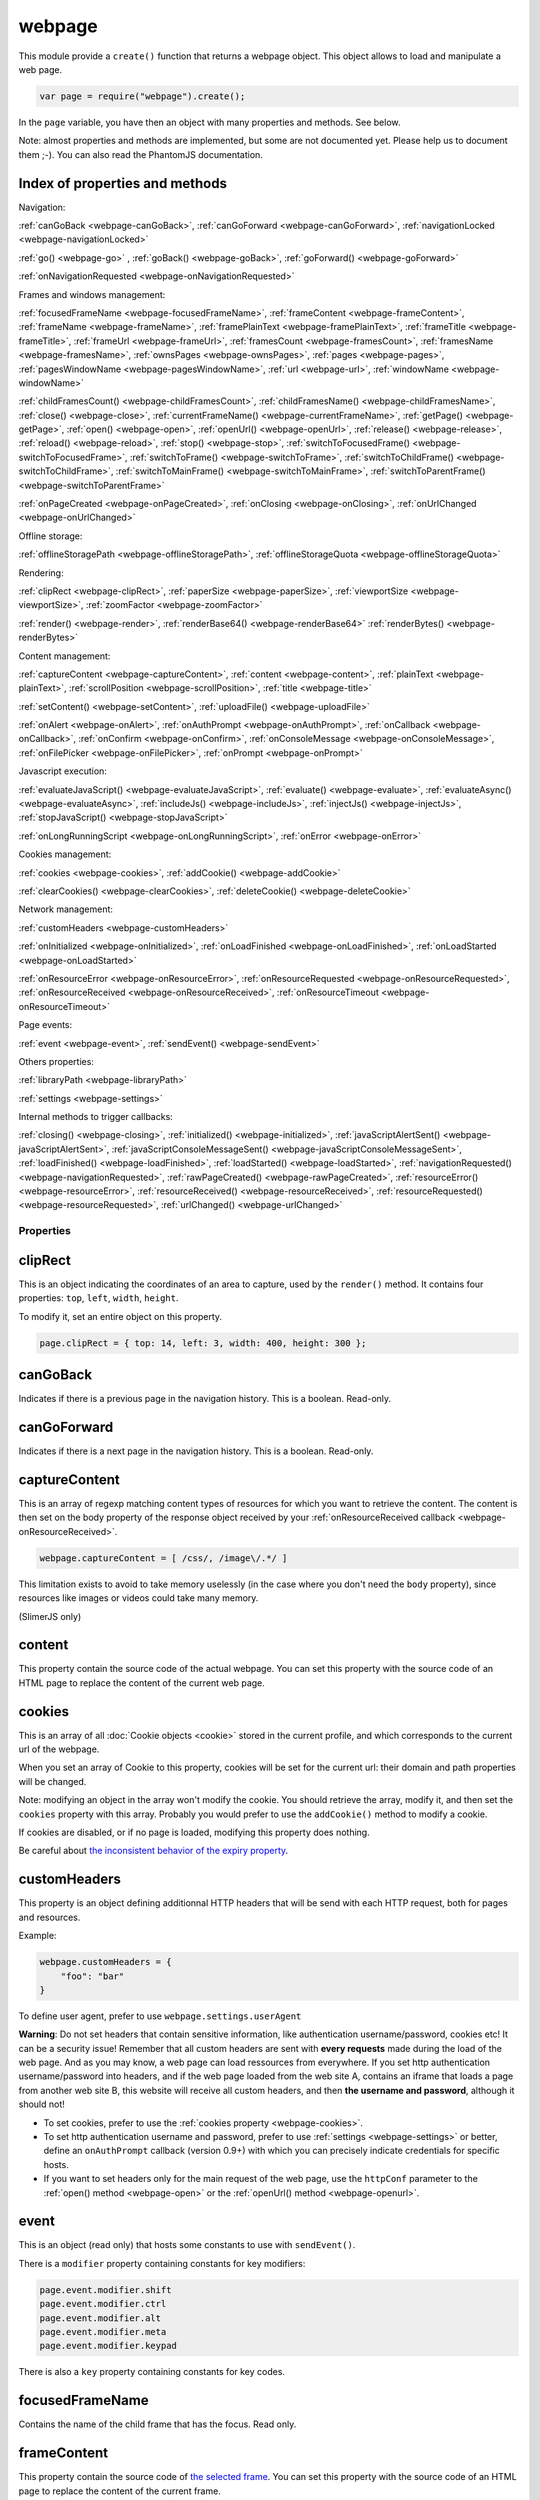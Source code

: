 .. index:: webpage

=======
webpage
=======

This module provide a ``create()`` function that returns a webpage object. This
object allows to load and manipulate a web page.


.. code-block:: javascript

   var page = require("webpage").create();

In the ``page`` variable, you have then an object with many properties and
methods. See below.

Note: almost properties and methods are implemented, but some are not documented yet.
Please help us to document them ;-). You can also read the PhantomJS documentation.

Index of properties and methods
--------------------------------

Navigation:

:ref:`canGoBack <webpage-canGoBack>`,
:ref:`canGoForward <webpage-canGoForward>`,
:ref:`navigationLocked <webpage-navigationLocked>`

:ref:`go() <webpage-go>` ,
:ref:`goBack() <webpage-goBack>`,
:ref:`goForward() <webpage-goForward>`

:ref:`onNavigationRequested <webpage-onNavigationRequested>`

Frames and windows management:

:ref:`focusedFrameName <webpage-focusedFrameName>`,
:ref:`frameContent <webpage-frameContent>`,
:ref:`frameName <webpage-frameName>`,
:ref:`framePlainText <webpage-framePlainText>`,
:ref:`frameTitle <webpage-frameTitle>`,
:ref:`frameUrl <webpage-frameUrl>`,
:ref:`framesCount <webpage-framesCount>`,
:ref:`framesName <webpage-framesName>`,
:ref:`ownsPages <webpage-ownsPages>`,
:ref:`pages <webpage-pages>`,
:ref:`pagesWindowName <webpage-pagesWindowName>`,
:ref:`url <webpage-url>`,
:ref:`windowName <webpage-windowName>`

:ref:`childFramesCount() <webpage-childFramesCount>`,
:ref:`childFramesName() <webpage-childFramesName>`,
:ref:`close() <webpage-close>`,
:ref:`currentFrameName() <webpage-currentFrameName>`,
:ref:`getPage() <webpage-getPage>`,
:ref:`open() <webpage-open>`,
:ref:`openUrl() <webpage-openUrl>`,
:ref:`release() <webpage-release>`,
:ref:`reload() <webpage-reload>`,
:ref:`stop() <webpage-stop>`,
:ref:`switchToFocusedFrame() <webpage-switchToFocusedFrame>`,
:ref:`switchToFrame() <webpage-switchToFrame>`,
:ref:`switchToChildFrame() <webpage-switchToChildFrame>`,
:ref:`switchToMainFrame() <webpage-switchToMainFrame>`,
:ref:`switchToParentFrame() <webpage-switchToParentFrame>`

:ref:`onPageCreated <webpage-onPageCreated>`,
:ref:`onClosing <webpage-onClosing>`,
:ref:`onUrlChanged <webpage-onUrlChanged>`

Offline storage:

:ref:`offlineStoragePath <webpage-offlineStoragePath>`,
:ref:`offlineStorageQuota <webpage-offlineStorageQuota>`

Rendering:

:ref:`clipRect <webpage-clipRect>`,
:ref:`paperSize <webpage-paperSize>`,
:ref:`viewportSize <webpage-viewportSize>`,
:ref:`zoomFactor <webpage-zoomFactor>`

:ref:`render() <webpage-render>`,
:ref:`renderBase64() <webpage-renderBase64>`
:ref:`renderBytes() <webpage-renderBytes>`


Content management:

:ref:`captureContent <webpage-captureContent>`,
:ref:`content <webpage-content>`,
:ref:`plainText <webpage-plainText>`,
:ref:`scrollPosition <webpage-scrollPosition>`,
:ref:`title <webpage-title>`


:ref:`setContent() <webpage-setContent>`,
:ref:`uploadFile() <webpage-uploadFile>`

:ref:`onAlert <webpage-onAlert>`,
:ref:`onAuthPrompt <webpage-onAuthPrompt>`,
:ref:`onCallback <webpage-onCallback>`,
:ref:`onConfirm <webpage-onConfirm>`,
:ref:`onConsoleMessage <webpage-onConsoleMessage>`,
:ref:`onFilePicker <webpage-onFilePicker>`,
:ref:`onPrompt <webpage-onPrompt>`

Javascript execution:

:ref:`evaluateJavaScript() <webpage-evaluateJavaScript>`,
:ref:`evaluate() <webpage-evaluate>`,
:ref:`evaluateAsync() <webpage-evaluateAsync>`,
:ref:`includeJs() <webpage-includeJs>`,
:ref:`injectJs() <webpage-injectJs>`,
:ref:`stopJavaScript() <webpage-stopJavaScript>`

:ref:`onLongRunningScript <webpage-onLongRunningScript>`,
:ref:`onError <webpage-onError>` 




Cookies management:

:ref:`cookies <webpage-cookies>`,
:ref:`addCookie() <webpage-addCookie>`

:ref:`clearCookies() <webpage-clearCookies>`,
:ref:`deleteCookie() <webpage-deleteCookie>`

Network management:

:ref:`customHeaders <webpage-customHeaders>`

:ref:`onInitialized <webpage-onInitialized>`,
:ref:`onLoadFinished <webpage-onLoadFinished>`,
:ref:`onLoadStarted <webpage-onLoadStarted>`

:ref:`onResourceError <webpage-onResourceError>`,
:ref:`onResourceRequested <webpage-onResourceRequested>`,
:ref:`onResourceReceived <webpage-onResourceReceived>`,
:ref:`onResourceTimeout <webpage-onResourceTimeout>`

Page events:

:ref:`event <webpage-event>`,
:ref:`sendEvent() <webpage-sendEvent>`

Others properties:

:ref:`libraryPath <webpage-libraryPath>`

:ref:`settings <webpage-settings>`

Internal methods to trigger callbacks:

:ref:`closing() <webpage-closing>`,
:ref:`initialized() <webpage-initialized>`,
:ref:`javaScriptAlertSent() <webpage-javaScriptAlertSent>`,
:ref:`javaScriptConsoleMessageSent() <webpage-javaScriptConsoleMessageSent>`,
:ref:`loadFinished() <webpage-loadFinished>`,
:ref:`loadStarted() <webpage-loadStarted>`,
:ref:`navigationRequested() <webpage-navigationRequested>`,
:ref:`rawPageCreated() <webpage-rawPageCreated>`,
:ref:`resourceError() <webpage-resourceError>`,
:ref:`resourceReceived() <webpage-resourceReceived>`,
:ref:`resourceRequested() <webpage-resourceRequested>`,
:ref:`urlChanged() <webpage-urlChanged>`


Properties
===========

.. _webpage-clipRect:

clipRect
-----------------------------------------

This is an object indicating the coordinates of an area to capture, used
by the ``render()`` method. It contains four properties: ``top``, ``left``, ``width``, ``height``.

To modify it, set an entire object on this property.

.. code-block:: javascript

    page.clipRect = { top: 14, left: 3, width: 400, height: 300 };

.. _webpage-canGoBack:

canGoBack
-----------------------------------------

Indicates if there is a previous page in the navigation history. This is a boolean.
Read-only.

.. _webpage-canGoForward:

canGoForward
-----------------------------------------

Indicates if there is a next page in the navigation history. This is a boolean.
Read-only.

.. _webpage-captureContent:

captureContent
-----------------------------------------

This is an array of regexp matching content types of resources for which you want to
retrieve the content. The content is then set on the body property of the response
object received by your :ref:`onResourceReceived callback <webpage-onResourceReceived>`.

.. code-block:: javascript

    webpage.captureContent = [ /css/, /image\/.*/ ]

This limitation exists to avoid to take memory uselessly (in the case where you don't need
the ``body`` property), since resources like images or videos could take many memory.

(SlimerJS only)

.. _webpage-content:

content
-----------------------------------------

This property contain the source code of the actual webpage.
You can set this property with the source code of an HTML page
to replace the content of the current web page.

.. _webpage-cookies:

cookies
-----------------------------------------


This is an array of all :doc:`Cookie objects <cookie>` stored in the current
profile, and which corresponds to the current url of the webpage.

When you set an array of Cookie to this property, cookies will be set
for the current url: their domain and path properties will be changed.

Note: modifying an object in the array won't modify the cookie. You should
retrieve the array, modify it, and then set the ``cookies`` property with this array.
Probably you would prefer to use the ``addCookie()`` method to modify a cookie.

If cookies are disabled, or if no page is loaded, modifying this property does nothing.

Be careful about `the inconsistent behavior of the expiry property <cookies.html#expires>`_.

.. _webpage-customHeaders:

customHeaders
-----------------------------------------

.. index:: customHeaders

This property is an object defining additionnal HTTP headers that will be send
with each HTTP request, both for pages and resources.

Example:

.. code-block:: javascript

    webpage.customHeaders = {
        "foo": "bar"
    }


To define user agent, prefer to use ``webpage.settings.userAgent``

.. container:: warning

   **Warning**: Do not set headers that contain sensitive information, like authentication
   username/password, cookies etc! It can be a security issue!
   Remember that all custom headers are sent with **every requests** made during
   the load of the web page.
   And as you may know, a web page can load ressources from everywhere. If you set
   http authentication username/password into headers, and if the web page loaded
   from the web site A, contains an iframe that loads a page from another web site B,
   this website will receive all custom headers, and then **the username and password**,
   although it should not!

- To set cookies, prefer to use the :ref:`cookies property <webpage-cookies>`.
- To set http authentication username and password, prefer to use :ref:`settings <webpage-settings>`
  or better, define an ``onAuthPrompt`` callback (version 0.9+) with which you can precisely indicate
  credentials for specific hosts.
- If you want to set headers only for the main request of the web page, use the ``httpConf``
  parameter to the :ref:`open() method <webpage-open>` or the :ref:`openUrl() method <webpage-openurl>`.


.. _webpage-event:

event
-----------------------------------------

This is an object (read only) that hosts some constants
to use with ``sendEvent()``.

There is a ``modifier`` property containing constants
for key modifiers:

.. code-block:: javascript

    page.event.modifier.shift
    page.event.modifier.ctrl
    page.event.modifier.alt
    page.event.modifier.meta
    page.event.modifier.keypad

There is also a ``key`` property containing constants
for key codes.


.. _webpage-focusedFrameName:

focusedFrameName
-----------------------------------------

Contains the name of the child frame that has the focus. Read only.

.. _webpage-frameContent:

frameContent
-----------------------------------------

This property contain the source code of `the selected frame <../manual/frames-manipulation.html>`_.
You can set this property with the source code of an HTML page
to replace the content of the current frame.


.. _webpage-frameName:

frameName
-----------------------------------------

Contains the name of `the selected frame <../manual/frames-manipulation.html>`_.

Read only.

.. _webpage-framePlainText:

framePlainText
-----------------------------------------

Contains the text version of the content of `the selected frame <../manual/frames-manipulation.html>`_.

Read only.


.. _webpage-frameTitle:

frameTitle
-----------------------------------------

Contains the title of `the selected frame <../manual/frames-manipulation.html>`_.

Read only.



.. _webpage-frameUrl:

frameUrl
-----------------------------------------


Contains the URL of `the selected frame <../manual/frames-manipulation.html>`_.

Read only.



.. _webpage-framesCount:

framesCount
-----------------------------------------

Contains the number of child frames of `the selected frame <../manual/frames-manipulation.html>`_.

Read only.

.. _webpage-framesName:

framesName
-----------------------------------------

Contains the list of names of child frames of `the selected frame <../manual/frames-manipulation.html>`_.

Read only.


.. _webpage-libraryPath:

libraryPath
-----------------------------------------

Implemented. Documentation needed.


.. _webpage-navigationLocked:

navigationLocked
-----------------------------------------

This is a property to lock navigation. If it is ``true``, clicking on a link in
the web page to load a new page, submitting a form etc, will not have effect.

.. _webpage-offlineStoragePath:

offlineStoragePath
-----------------------------------------

Indicates the path of the sqlite file where content of window.localStorage is stored. Read only.

Note: in PhantomJS, this is the path of a directory. The storage is different than in Gecko.
Contrary to PhantomJS, this property cannot be changed with the ``--local-storage-path`` flag
from the command line.


.. _webpage-offlineStorageQuota:

offlineStorageQuota
-----------------------------------------

Contains the maximum size of data for a page, stored in window.localStorage.
The number is in Bytes. Default is 5 242 880 (5MB).  Read only.

To change this number, use the ``--local-storage-quota`` flag in the command line.


.. _webpage-ownsPages:

ownsPages
-----------------------------------------

This boolean indicates if pages opening by the webpage (by `window.open()`)
should be children of the webpage (true) or not (false). Default is true.

When it is true, child pages appears in the `pages` property.

.. _webpage-pages:

pages
-----------------------------------------

This is the list of child pages that the page has currently opened with `window.open()`.

If a child page is closed (by `window.close()` or by `webpage.close()`),
the page is automatically removed from this list.

You should not keep a strong reference to this array since you obtain
only a copy, so in this case you won't see changes.
 
If "ownsPages" is "false", this list won't owns the child pages.


.. _webpage-pagesWindowName:

pagesWindowName
-----------------------------------------

list of window name (strings) of child pages.

The window name is the name given to `window.open()`.

The list is only from child pages that have been created when
ownsPages was true.

.. _webpage-paperSize:

paperSize
-----------------------------------------

Contains an object specifiying some dimensions for the PDF rendering.
If null, the PDF size will be the viewport size of the webpage.

It can be either:

.. code-block:: javascript

    {width:'', height:'', margin:''}

or

.. code-block:: javascript

    {format:'', orientation:'', margin:''}

Margin (optional) can be a single dimension or an object containing one or more of the following
properties: 'top', 'left', 'bottom', 'right'. Default is 0.

Dimensions in width, height, margin should be a number following by a unit: 'mm', 'cm', 'in',
'px'. No unit means 'px'.

Format should one of these strings : "A4", "B5", "Letter", "Legal", "Executive",
"A0", "A1", "A2", "A3", "A5", "A6", "A7", "A8", "A9",
"B0", "B1", "B10", "B2", "B3", "B4", "B6", "B7", "B8", "B9",
"C5E", "Comm10E", "DLE", "Folio", "Ledger", "Tabloid".

Orientation (optional) is "landscape" or 'portrait' (default).

'header' and 'footer' properties supported in PhantomJS are not supported yet by SlimerJS.

SlimerJS supports 'headerStr' and 'footerStr' properties which are static text with following special symbols interpretation.
 ====================  ===========================================================
 Variable              Description
 ====================  ===========================================================
 ``&T``                title
 ``&U``                URL
 ``&D``                date/time
 ``&P``                current page number
 ``&PT``               total number of pages in form "*page* ``of`` *total*"
 ``&L``                last page number   
 ====================  ===========================================================

The font of header and footer can't be modified.
  
'headerStr' and 'footerStr' can be objects with properties for position (left,center,right) of header/footer.

.. code-block:: javascript

    {
	 	 headerStr:{left:'', center:'&T', right:''}
		 , footerStr:{left:'', center:'', right:'&P of &L'}
	 }

SlimerJS supports following additional properties of paperSize.

- ``unwriteableMargin``: unwriteable margins
- ``edge`` : positioning of the headers and footers on the page. They're measured as an offset from the unwriteable margin
- ``shrinkToFit``: try to fit content in page (bool) 
- ``printBGColors``, ``printBGImages``: control printing of background colors and images (bool)
- ``title``: title of printed content (see 'headerStr' and 'footerStr')
 

.. _webpage-plainText:

plainText
-----------------------------------------

Contains the content of the web page as text. For html pages, you'll have
only texts of the page.

Read only.

.. _webpage-scrollPosition:

scrollPosition
-----------------------------------------

This property contains an object indicating the scrolling position. You can read or
modify it. The object contains two properties: ``top`` and ``left``

Example:

.. code-block:: javascript

    page.scrollPosition = { top: 100, left: 0 };


.. _webpage-settings:

settings
-----------------------------------------

.. index:: settings

This property allows to set some options for the load of a page.
Changing them after the load has no effect.

- ``javascriptEnabled``: ``false`` to deactivate javascript in web pages (default is ``true``)
- ``javascriptCanCloseWindows``  (not supported yet)
- ``javascriptCanOpenWindows``  (not supported yet)
- ``loadImages``: ``false`` to deactivate the loading of images (default is ``true``)
- ``localToRemoteUrlAccessEnabled``  (not supported yet)
- ``maxAuthAttempts``: indicate the maximum of attempts of HTTP authentication. (SlimerJS 0.9)
- ``password``: password to give to HTTP authentication (SlimerJS 0.9)
- ``userAgent``: string to define the user Agent in HTTP requests. By default, it is
  something like ``"Mozilla/5.0 (X11; Linux x86_64; rv:21.0) Gecko/20100101 SlimerJS/0.7"``
  (depending of the version of Firefox you use), or the value set by the ``--user-agent`` command line option.
- ``userName``: username to give to HTTP authentication (SlimerJS 0.9)
- ``XSSAuditingEnabled``  (not supported yet)
- ``webSecurityEnabled``  (not supported yet)
- ``plainTextAllContent``: ``true`` to indicate that webpage.plainText returns everything, even
   content of ``script`` elements, invisible elements etc.. Default: ``false``. (SlimerJS only)
- ``resourceTimeout``: the number of milliseconds that the browser should wait
   after the loading of a resource. ``undefined`` (default value) means default
   gecko parameters.

.. code-block:: javascript

    page.settings.userAgent = "My Super Agent / 1.0"

.. container:: warning

    user name and password indicated into settings are given to the server of the main loaded
    webpage (if it asks them), but also to all servers that are called for some resources
    and that ask an http authentication! Without knowing it, you can give these
    sensitive information to a web resource loading from an other
    domain than the main page and which asks http authentication (like
    an iframe, a css stylesheets etc..).
    If you want a better control of the authentication, use the ``httpConf`` parameter
    on the :ref:`open() <webpage-open>` or :ref:`openUrl() <webpage-openUrl>` method,
    or use the callback :ref:`onAuthPrompt <webpage-onAuthPrompt>`.

.. _webpage-title:

title
-----------------------------------------

It allows to retrieve the title of the loaded page. (Readonly)

.. _webpage-url:

url
-----------------------------------------

This property contains the current url of the page. If nothing
is loaded yet, this is an empty string.
Read only.

.. _webpage-viewportSize:

viewportSize
-----------------------------------------

This property allows to change the size of the viewport, e.g., the size of the window
where the webpage is displayed. (default is ``{width: 400, height: 300}`` or the values
from the ``--viewport-width`` and ``--viewport-height`` command line options.)

It is useful to test the display of the web page in different size of windows.

``viewportSize`` is an object with with ``width`` and ``height`` properties, containing
the size in pixels.

Note that changing this property triggers a reflow of the rendering and this is done
asynchronously (this is how browser rendering engines work). So for example, if you take
a screenshot with ``webpage.render()`` just after setting the viewportSize, you may not
have the final result (you call ``render()`` too early).

.. code-block:: javascript

    page.viewportSize = { width: 480, height: 800 };


.. _webpage-windowName:

windowName
-----------------------------------------

Contains the name of the window, e.g. the name given to ``window.open()`` if the page
has been opened with this method.

.. _webpage-zoomFactor:

zoomFactor
-----------------------------------------

Contains the zoom factor of the webpage display. Setting a value to this property decreases
or increases the size of the web page rendering. A value between 0 and 1 decreases the
size of the page, and a value higher than 1 increases its size. ``1`` means no zoom
(normal size).

Note that changing its value refreshes the display of the page asynchronously.
So for example, if you call :ref:`render() <webpage-render>` just after setting a value on
``zoomFactor``, the screenshot may not represent the final result (``render()`` is called
too early). After the call of ``zoomFactor``, You probably have to put the code into a
callback given to ``window.setTimeout()``, or you can call ``slimer.wait(500)`` (which is
not compatible with PhantomJS).


Methods
========


.. _webpage-addCookie:

addCookie(cookie)
-----------------------------------------

Add a cookie in the cookies storage of the current profile, for the
current url. The parameter is :doc:`a Cookie object <cookie>`.
The domain and the path of the cookie will be set to the domain
and the path of the current url.

It returns true if the cookie has been really added. If cookies are
disabled, or if no page is loaded, the cookie is not added into the cookie database.

Be careful about `the inconsistent behavior of the expiry property <cookies.html#expires>`_.


.. _webpage-childFramesCount:

childFramesCount()
-----------------------------------------

Returns the number child frames of `the selected frame <../manual/frames-manipulation.html>`_.

Deprecated. Use :ref:`framesCount <webpage-framesCount>` instead.


.. _webpage-childFramesName:

childFramesName()
-----------------------------------------

Returns the list of the names of child frames of `the selected frame <../manual/frames-manipulation.html>`_.

Deprecated. Use :ref:`framesName <webpage-framesName>` instead.


.. _webpage-clearCookies:

clearCookies()
-----------------------------------------

Delete all cookies corresponding to the current url.


.. _webpage-close:

close()
-----------------------------------------

Close the web page. It means that it closes the window displaying the web page.
After the close, some methods cannot be used and you should call ``open()`` or ``openUrl()``
to be able to reuse the webpage object.


.. _webpage-currentFrameName:

currentFrameName()
-----------------------------------------

Returns the name of `the selected frame <../manual/frames-manipulation.html>`_.

Deprecated. Use :ref:`frameName <webpage-frameName>` instead.


.. _webpage-deleteCookie:

deleteCookie(cookiename)
-----------------------------------------

It deletes all cookies that have the given name and corresponding
to the current url.

It returns true if some cookies have been deleted.
It works only if cookies are enabled.

.. _webpage-evaluateJavaScript:

evaluateJavaScript(src)
-----------------------------------------

Evaluate the current javascript source (in a string), into the context of the
loaded web page, or if a frame is selected, into the context of
`the selected frame <../manual/frames-manipulation.html>`_.
It returns the result of the evaluation.

.. _webpage-evaluate:

evaluate(func, arg1, arg2...)
-----------------------------------------

It executes the given function in the context of the loaded web page, or if a frame is
selected, into the context of `the selected frame <../manual/frames-manipulation.html>`_.
It means that the code of the function cannot access to objects and variables of your
script.

For example, in this function, the ``document`` and ``window`` objects are belongs
to the loaded page, not to your script. In other terms, you cannot use closures.

.. code-block:: javascript

    var page = require('webpage').create();
    page.open("http://example.com", function (status) {
        var someContent = page.evaluate(function () {
            return document.querySelector("#aDiv").textContent;
        });
        console.log('The introduction: ' + someContent);
        slimer.exit()
    });

You can give additionnal parameters to ``evaluate()``. This will be the parameters
for the function. For example, here the function will receive "#aDiv" as parameter:

.. code-block:: javascript

    var someContent = page.evaluate(function (selector) {
        return document.querySelector(selector).textContent;
    }, "#aDiv");

Parameters can only some basic javascript objects or literal values. You cannot pass
some objects like DOM elements. In other terms, you cannot pass parameters on which you
cannot call a ``toString()`` or you cannot serialize as a JSON value.

``evaluate()`` returns the value returned by the function.

.. _webpage-evaluateAsync:

evaluateAsync(func, timeMs, arg1, arg2...)
-------------------------------------------

It is equivalent to ``evaluate()``, but with some differences:

- the function is executed asynchronously. It means that the call of ``evaluateAsync()``
  does not wait after the execution of the given function to return. It does not
  block your current script. The script can be executed after the given
  number of milliseconds (timeMs).
- you cannot return values inside the given function

.. _webpage-getPage:

getPage(windowName)
-----------------------------------------

This methods returns the child page that matches the given "window.name".

Only children opened when ownsPage was true are checked.

.. _webpage-go:

go(indexIncrement)
-----------------------------------------

This method allows to navigate into the navigation history.
The parameter, an integer, indicates how far to move forward or backward in the navigation history.

.. code-block:: javascript

    webpage.go(-3);
    webpage.go(-1); // equivalent to webpage.goBack()
    webpage.go(1);  // equivalent to webpage.goForward()
    webpage.go(4);

.. _webpage-goBack:

goBack()
-----------------------------------------

Displays the previous page in the navigation history.

.. _webpage-goForward:

goForward()
-----------------------------------------

Displays the next page in the navigation history.


.. _webpage-includeJs:

includeJs(url, callback)
-----------------------------------------

It loads into the current web page, the javascript file stored
at the given url. If `a frame is selected <../manual/frames-manipulation.html>`_,
the file is loaded into this frame.

When the load is done, the given callback is called.

.. _webpage-injectJs:

injectJs(filename)
-----------------------------------------

It loads and executes the given javascript file into
the context of the current web page. If `a frame is selected <../manual/frames-manipulation.html>`_,
the file is executed into this frame.

If the given filename is a relative path, SlimerJS tries
to resolve the full path from the current working directory
(that is the directory from which SlimerJS has been launched).
If the file is not found, SlimerJS tries to resolve with
the libraryPath.

Note: there is a limitation in SlimerJS. If the loaded script
wants to modify a variable of the current web page/frame, it should
call ``window.myvariable = '..'`` instead of ``myvariable = '..'``.

.. _webpage-stopJavaScript:

stopJavaScript()
-----------------------------------------
Stop long running JavaScript within `onLongRunningScript` callback.
Called outside of the `onLongRunningScript` callback it does nothing.

.. _webpage-open:

open(url...)
-----------------------------------------

.. index:: open, promise

.. _promise: https://addons.mozilla.org/en-US/developers/docs/sdk/latest/modules/sdk/core/promise.html

This method allows to open a page into a virtual browser.

Since this operation is asynchronous, you cannot do something on
the page after the call of ``open()``. You should provide a callback
or you should use the returned promise_ (not compatible with PhantomJS),
to do something on the loaded page. The callback or the promise receives
a string "success" if the loading has been succeded.

Example with a callback function:

.. code-block:: javascript

   page.open("http://slimerjs.org", function(status){
        if (status == "success") {
            console.log("The title of the page is: "+ page.title);
        }
        else {
            console.log("Sorry, the page is not loaded");
        }
   })

Example with the returned promise_ (not compatible with PhantomJS):

.. code-block:: javascript

   page.open("http://slimerjs.org")
       .then(function(status){
            if (status == "success") {
                console.log("The title of the page is: "+ page.title);
            }
            else {
                console.log("Sorry, the page is not loaded");
            }
       })


To load two pages, one after an other, here is how to do:

.. code-block:: javascript

   page.open("http://example.com/page1", function(status){
        // do something on the page...
        
        page.open("http://example.com/page2", function(status){
            // do something on the page...
        })
   })

With the promise_, it's better in term of code (not compatible with PhantomJS):

.. code-block:: javascript

   page.open("http://example.com/page1")
       .then(function(status){
           // do something on the page...
           
           return page.open("http://example.com/page2")
       })
       .then(function(status){
           // do something on the page...
           
           // etc...
           return page.open("http://example.com/page3")
       })

To load N pages in parallel, here is how to do:

.. code-block:: javascript

   const URLS = [
       'http://example.com/page1',
       'http://example.com/page2'
   ];
   
   var queue = [];
   URLS.forEach(function(url) {
       var p = new Promise(function(resolve, reject) {
           var page = require('webpage').create();
           page.open(url)
               .then(function(status) {
                   if (status == "success") {
                       var title = page.title;
                       console.log("Page title of " + url + " : " + title);
                       page.close();
                       resolve([url, title]);
                   } else {
                       console.log("Sorry, the page is not loaded for " + url);
                       reject(new Error("Some problem occurred with " + url));
                   }
               });
       });
       queue.push(p);
   });
   
   Promise.all(queue).then(function(values) {
       console.log(values);
       phantom.exit();
   });
   
**Other arguments:**

The ``open()`` method accepts several arguments:

- ``open(url)``
- ``open(url, callback)``
- ``open(url, httpConf)``
- ``open(url, httpConf, callback)``
- ``open(url, operation, data)``
- ``open(url, operation, data, callback)``
- ``open(url, operation, data, headers, callback)``

Remember that in all cases, the method returns a promise_.

``httpConf`` is an object. See :ref:`webpage.openUrl <webpage-openUrl>` below.
``operation``, ``data`` and ``headers`` should have same type of values
as you can find in ``httpConf``.

Note that ``open()`` call in fact ``openUrl()``.


.. _webpage-openUrl:

openUrl(url, httpConf, settings, callback)
-------------------------------------------

.. index:: openUrl, promise

Like ``open()``, it loads a webpage. The only difference is the number
and the type of arguments.
 
``httpConf`` is an object with these properties:

- ``httpConf.operation``: the http method. Allowed values: ``'get'`` or ``'post'`` (other methods are not supported in SlimerJS)
- ``httpConf.data``: the body. Useful only for ``'post'`` method
- ``httpConf.headers``: the headers to send. An object like :ref:`webpage.customHeaders <webpage-customHeaders>`, but it
  doesn't replace ``webpage.customHeaders``. It allows you to specify additionnal headers
  for this specific load.

``httpConf`` is optional and you can give ``null`` instead of an object.
The default method will be ``'get'``, without data and without specific headers.s

``settings`` is an object like :ref:`webpage.settings <webpage-settings>`. In
fact the given value changes ``webpage.settings``. You can indicate ``null`` if
you don't want to set new settings.

``callback`` is a callback function, called when the page is loaded.

``openUrl()`` returns a promise.

.. _webpage-release:

release()
-----------------------------------------

Similar to :ref:`close() <webpage-close>`.
This method is deprecated in PhantomJS.  ``webpage.close()`` should
be used instead.

.. _webpage-reload:

reload()
-----------------------------------------

Reload the current web page.

.. _webpage-render:

render(filename, options)
-----------------------------------------

This method takes a screenshot of the web page and stores it into the given file.
You can limit the area to capture by setting the ``clipRect`` property.

By default, it determines the format of the file by inspecting its extension.
It supports only JPG, PNG and PDF format (and gif probably in future version).

The second parameter is an object containing options. Here are its possible properties:

- ``format``: indicate the file format (then the file extension is ignored). possible
  values: ``jpg``, ``png``, ``jpeg``, ``pdf``, ``bmp`` and ``ico``. Gecko doesn't have a
  GIF encoder so it is not available.
- ``quality``: the compression quality. A number between 0 and 100 (in SlimerJS 0.9.2 and
  lower, it was between 0 and 1)
- ``ratio``: (SlimerJS only), a number between 0 and 1, indicating the "zoom level" of the capture.
   (``zoomFactor`` is then ignored).
- ``onlyViewport``: (SlimerJS only), set to true if you only want to take a screenshot of
  the current viewport. By default, it is false, and screenshot has the size of the content,
  except when webpage.clipRect is set.

Note: because of a limitation of Gecko (see `Mozilla bug 650418 <https://bugzilla.mozilla.org/show_bug.cgi?id=650418>`_),
plugins content like flash cannot be rendered in the screenshot (even if you can see it in
the window). Except in the case where the ``<object>`` element contains ``<param name="wmode" value="transparent">``.

Note: An other limitation of Gecko on the canvas element (`used to render the page <https://developer.mozilla.org/fr/docs/Web/API/CanvasRenderingContext2D#drawWindow%28%29>`_
inside SlimerJS) prevents us to get transparent background. However
`there is a workaround <https://github.com/laurentj/slimerjs/issues/154#issuecomment-58495876>`_.

For PDF rendering, the ``clipRect`` property, ``quality`` and ``onlyViewport`` options are
ignored. Some options for PDF should be set in the ``paperSize`` property.


Note: On MacOSx, you probably have to install a "PDF driver" as a printer on your system.
See for example `PDFWriter for mac <http://sourceforge.net/projects/pdfwriterformac/>`_.

On Linux,:

- Verify that Cups is installed and is running.
- if it hangs during PDF rendering, try by unsetting the environment variable CUPS_SERVER before running Slimerjs. 

.. _webpage-renderBase64:

renderBase64(format)
-----------------------------------------

This method takes a screenshot of the web page and returns it as a string containing the
image in base64. The format indicates the format of the image: ``jpg``, ``png``, ``jpeg``.
Gecko doesn't have a  GIF encoder so it is not available..

You can limit the area to capture by setting the ``clipRect`` property.

Instead of giving the format, you can give an object containing options (SlimerJS only).
See the ``render()`` function.

.. _webpage-renderBytes:

renderBytes(options)
-----------------------------------------

This method takes a screenshot of the web page and returns it as a "binary string" containing the
image data in the specified format. 

The options object is the same as in ``render()``.

Not in PhantomJS.

.. _webpage-sendEvent:

sendEvent(eventType, arg1, arg2, button, modifier)
---------------------------------------------------

It sends hardware-like events to the web page, through the
browser window, like a user does when he types on a keyboard or
uses his mouse. Then the browser engine (Gecko) translates these events
into DOM events into the web page.

So this method does not synthetize directly DOM events. This is why
you cannot indicate a DOM element as target.

With this method, you can generate keyboard events and mouse events.
Arguments depends which type of event you want to generate.

The event type is given as the first argument.

**Mouse events**

You should indicate 'mouseup', 'mousedown', 'mousemove', 'doubleclick'
or 'click' as event type. 

Arguments arg1 and arg2 should represent the mouse position on the window.
arg1 is the horizontal coordinate (x) and arg2 is the vertical coordinate (y).
These arguments are optional. In this case, give null as value.

The fourth argument is the pressed button. Indicates 'left', 'middle' or 'right'.

The "modifier" argument is a combination of keyboard modifiers, i.e., a code
indicating if a key like 'ctrl' or 'alt' is pressed. Codes are available
on the ``webpage.event.modifier`` object:

- ``webpage.event.modifier.ctrl``
- ``webpage.event.modifier.shift``
- ``webpage.event.modifier.alt``
- ``webpage.event.modifier.meta``
- ``webpage.event.modifier.keypad``

If no modifiers key, just use 0 as value.

.. code-block:: javascript

    // we send a click with ctrl+shift and the left button
    var mod = page.event.modifier.ctrl | page.event.modifier.shift;
    page.sendEvent('click', null, null, 'left', mod);

- with 'mouseup', the web page will receive a mouseup and a click DOM event.
- with 'mousedown', the web page will receive a mousedown and a click DOM event.
- with 'mousemove', the web page will receive a simple mousemove DOM event.
- with 'doubleclick' and 'click', the web page will receive a mousedown
  and a mouseup DOM events, followed by a click DOM event. And
  followed by a dblclick DOM event in the case of 'doubleclick'.

The targeted DOM element is the DOM element under the indicated coordinates.

Note that if coordinates are outside the viewport of the window,
the webpage will not receives DOM events.

**Keyboard events**

You should indicate 'keyup', 'keypress' or 'keydown' as event type.

The second parameter is a key code (from webpage.event.key), or a string
of one or more characters.

You can also indicate a modifier key as fifth argument. See above for mouse events.

Third and fourth argument are not taken account for keyboard events.
Just give null for them.

.. code-block:: javascript

    page.sendEvent('keypress', page.event.key.B);
    page.sendEvent('keypress', "C");
    page.sendEvent('keypress', "abc");
    
    var mod = page.event.modifier.ctrl | page.event.modifier.shift;
    page.sendEvent('keypress', page.event.key.A, null, null, mod);

When you give a string as a second parameter, if its length is more
than one character:

- for keyup and keydown, only the first character is used
- for keypress, it will generates a keydown+keypress+keyup DOM events
  for each characters.

The targeted DOM element is the DOM element that has the focus.

Note: the DOMEvent.DOM_VK_ENTER key code has been removed in Gecko 30+. So using
page.event.key.Enter will do nothing (or you receive 0 as key code in your event listener).
Use page.event.key.Return instead.

.. _webpage-setContent:

setContent(content, url)
-----------------------------------------

This method allows to replace the content of the current page
with the given HTML source code. The URL indicates the address
assigned to this new content.


.. _webpage-stop:

stop()
-----------------------------------------

It stops the loading of the page.

.. _webpage-switchToFocusedFrame:

switchToFocusedFrame()
-----------------------------------------

It selects the frame that has the focus.

See `frames manipulation <../manual/frames-manipulation.html>`_.

.. _webpage-switchToFrame:

switchToFrame(name)
-----------------------------------------

It selects the frame that has the given name, and is the child of
the current frame.

See `frames manipulation <../manual/frames-manipulation.html>`_.

.. _webpage-switchToChildFrame:

switchToChildFrame()
-----------------------------------------

Deprecated. Use :ref:`webpage.switchToFrame() <webpage-switchToFrame>` instead.


.. _webpage-switchToMainFrame:

switchToMainFrame()
-----------------------------------------

It selects the main frame, i.e. the root window.

See `frames manipulation <../manual/frames-manipulation.html>`_.


.. _webpage-switchToParentFrame:

switchToParentFrame()
-----------------------------------------

It selects the parent frame of the current frame.

See `frames manipulation <../manual/frames-manipulation.html>`_.


.. _webpage-uploadFile:

uploadFile(selector, filename)
-----------------------------------------

A form may content an ``<input type="file">`` element. Of course, because
SlimerJs is a scriptable browser, you cannot manipulate the file picker
opened when you click on this element. ``uploadFile()`` allows you to set the
value of such elements.

Arguments are the CSS selector (in `the current frame <../manual/frames-manipulation.html>`_)
of the input element, and the full path of the file. The file must exist. You can also
indicate an array of path, if the input element accepts several files.

Note that a virtual file picker is opened when calling ``uploadFile()``, and
so the ``onFilePicker`` callback is called. If this callback exists and
returns a filename, the filename given to ``uploadFile()`` is ignored.


Callbacks
==========


.. _webpage-onAlert:

onAlert
-----------------------------------------

This should be a callback function, called when the webpage do a ``window.alert('...')``.
The callback receives the message. It allows you to do something during this process.


.. code-block:: javascript

    page.onAlert = function(text) {
        console.log("Alert done! "+text);
    }


.. _webpage-onAuthPrompt:

onAuthPrompt
-----------------------------------------

This is a callback called when a webpage needs an HTTP authentication.
(SlimerJS only: not available in PhantomJS).

The callback accepts four arguments:

- ``type``: its value is ``'http'``
- ``url``: the url of the page that needs authentication
- ``realm``: the message indicating the realm
- ``credentials``: an object containing two properties, ``username`` and
  ``password``. You should modify these properties to indicate the username
  and the password.

The callback should return ``true`` if it accepts to authenticate, else
``false``.

To know more, see  :doc:`doc about http authentication with SlimerJS <../manual/http-authentication>`.

.. _webpage-onCallback:

onCallback
-----------------------------------------

Sometimes, you may need to pass values from the web page to the webpage object, at any time,
not only when you have to evaluate javascript code inside the web page.

From a script of the web page, you should then call the ``window.callPhantom()``
function, exposed by SlimerJs to the document. You can pass one argument to this function.
This argument is then passed to the function you set on ``webpage.onCallback``. This
callback can return a value which is then the returned value of ``window.callPhantom()``.

In your SlimerJS script:

.. code-block:: javascript

    page.onCallback = function(arg) {
        return arg + " world";
    }

In your web page:

.. code-block:: html

    <script>
      var returnedValue = window.callPhantom("hello");
      // returnedValue == "hello world"
    </script>

.. _webpage-onClosing:

onClosing
-----------------------------------------

function called when the browser is being closed, during a call of ``WebPage.close()``
or during a call of ``window.close()`` inside the web page. It receives the webpage object
as argument.

.. _webpage-onConfirm:

onConfirm
-----------------------------------------

This should be a function called when a dialog box asking a confirmation is opened by the
browser, typically when the web page call ``window.confirm('text')``. It may be called
also during some specific behavior, like during an ``beforeunload`` event.

The argument given to the callback is the text of the confirmation

Contrary to PhantomJS, SlimerJS can give also other arguments:

- the title of the dialog box
- the list of button labels (it may have until three labels) (optional)
- an object for the checkbox. Sometimes the browser may want to display a confirm dialog box
  with a checkbox. The object has a ``label`` property and a ``checked`` property that you
  should set to true or false.

If you have more than two buttons, your callback should return the button number (0, 1, 2,
0 being often the approval button),
else you can return true or false.

.. code-block:: javascript

    // simple callback
    page.onConfirm = function(text) {
        if (text == 'foo') {
            if (something) {
                return true;
            }
            return false;
        }
        return false;
    }

    // extended callback (SlimerJS only)
    page.onConfirm = function(text, title, buttons, checkbox) {
        if (buttons) {
            // this is an extended confirm dialog box
            // with a checkbox and/or with more than 2 buttons
            if (text == 'bar') {
                checkbox.checked = false
            }
            else if (buttons[0] === 'Leave Page') {
                // support of dialog box appearing during an "beforeunload" event
                return 0;
            }
            return 1;
        }
        else {
            if (text == 'foo') {
                return false;
            }
            return false;
        }
    }



.. _webpage-onConsoleMessage:

onConsoleMessage
-----------------------------------------

This callback is called when page scripts call the various console methods (console.log(),
console.info() etc.). This callback is ``not`` called when the Gecko engine itself outputs
information to the console - see :ref:`onError <webpage-onError>` for those messages.

The callback accepts six arguments:

- ``message``: a string containing the text of the message
- ``line``: the line number of the statement that calls the console method
- ``file``: the file name of the statement that calls the console method
- ``level``: the level of the message ('log', 'debug' etc...) (SlimerJS 0.10+ only)
- ``functionName``: the name of the function from which the message has been sent (SlimerJS 0.10+ only)
- ``timestamp``: the date of the message (SlimerJS 0.10+ only)

.. code-block:: javascript

    page.onConsoleMessage = function(message, line, file) {
        // Process message here
    };

If multiple arguments are given to ``console.log()``, the ``message`` argument contained
all arguments concatenated as a string.

.. _webpage-onLongRunningScript:

onLongRunningScript
-----------------------------------------
This function is called when there is slow or endless script on the page.
It receives message argument with information about the slow script. (SlimerJS only)
The script execution can be stopped using `stopJavaScript()` method.    

.. code-block:: javascript

    page.onLongRunningScript = function(message) {
        page.stopJavaScript();
    };

.. _webpage-onError:

onError
-----------------------------------------

This function is called when a javascript error appears in the web page. It receives
the error message and the stack trace (an array of objects indicating the file, the line...)

.. code-block:: javascript

    page.onError = function(message, stack) {
        
    };

.. _webpage-onFilePicker:

onFilePicker
-----------------------------------------

This callback is called when the browser needs to open a file picker.
This is the case when a click is made on an ``<input type="file">`` element.

The callback receives the previous selected file, and should return
the path of the new selected file. If the target element accepts
several files, you can return an array of file path.

.. _webpage-onInitialized:

onInitialized
-----------------------------------------

This should be a function that is called when the loading of the page is initialized,
So before the content is loaded (before onLoadStarted).
It receives no arguments.

Note: It seems that it is not called at the same opening step as PhantomJS. In PhantomJS, its
implementation is a bit obscure. In PhantomJS, sometimes it is called twice, sometimes never,
and sometime only one time. We don't know why. We will try to match the same behavior
in future versions. For the moment, in SlimerJS, it is called twice: one time when the
browser is ready to load the page (webpage.url gives nothing), and one time when the content
of the page is loaded (webpage.url is set but resources are not loaded yet).

.. _webpage-onLoadFinished:

onLoadFinished
-----------------------------------------

This callback is called when the loading of the page is finished (including its resources
like images etc). It is called also after each the loading of a frame is finished.

It receives a string as argument. Its value is `"success"` if the loading is a success
else it receives `"fail"` if a network error occured.

The loading is considered as a success when a correct HTTP response is received, with a
status code etc. It means that it receives `"success"` even in case of a 404 http error for
example.


.. code-block:: javascript

    page.onLoadFinished = function(status) {
        console.log('Status: ' + status);
        // Do other things here...
    };

In SlimerJS, you can receive additionnal arguments (that you don't have in PhantomJS):

- the URL of the content that is loaded
- a boolean indicating if it is a frame (true) or the main content (false)


.. code-block:: javascript

    page.onLoadFinished = function(status, url, isFrame) {
        console.log('Loading of '+url+' is a '+ status);
        if (!isFrame) {
           // this is the main content
        }
    };


.. _webpage-onLoadStarted:

onLoadStarted
-----------------------------------------

This callback is called when the loading of the page is starting or when an frame
inside the page is loading. In SlimerJS, it receives arguments contrary to PhantomJS:

- the URL of the content that is loaded
- a boolean indicating if it is a frame (true) or the main content (false)

.. code-block:: javascript

    page.onLoadStarted = function(url, isFrame) {
        console.log('Loading of '+url+' starts.');
        if (!isFrame) {
           // this is the main content
        }
    };

Note: It seems that it is not called at the same opening step as PhantomJS. In PhantomJS, its
implementation is a bit obscure and PhantomJS's documentation does not match the real
behavior. It seems it is called before the onInitialized call, before the
network process starts. We will try to match the same behavior in future versions.

.. _webpage-onNavigationRequested:

onNavigationRequested
-----------------------------------------

This callback is called when a navigation event happens in the page (a click on a link
or when a form is submitted, for example). It receives these arguments:

- ``url``: The target URL of this navigation event
- ``type``: indicate where the event comes from. Theorically, possible values are:
    'Undefined', 'LinkClicked', 'FormSubmitted', 'BackOrForward', 'Reload',
    'FormResubmitted', 'Other'
- ``willNavigate``: true if navigation will happen, false if it is locked (by :ref:`navigationLocked <webpage-navigationLocked>`)
- ``main``: Theorically, true if this event comes from the main frame, false if it comes from an
   iframe of some other sub-frame.

Because of lack of information in some API of Firefox, SlimerJS cannot give you
the ``type`` and the ``main`` value. They are always respectively ``'Undefined'`` and ``true``

Example:

.. code-block:: javascript

    page.onNavigationRequested = function(url, type, willNavigate, main) {
        console.log('Navigate to: ' + url);
    }
 

.. _webpage-onPageCreated:

onPageCreated
-----------------------------------------

This callback is invoked when a new child window (but not deeper descendant windows) is
created by the page, e.g. using ``window.open()``. The function receives the webpage
object corresponding to the new window.

.. code-block:: javascript

    page.onPageCreated = function(childPage) {
        console.log('a new window is opened');
    }


.. _webpage-onPrompt:

onPrompt
-----------------------------------------

This callback allows you to respond to a prompt dialog, opened by the webpage
with ``window.prompt()`` (in classical browsers, a dialog box with a field that the user
can fill). The function receives the message and the default value for the
response. It should return the response.

In your SlimerJS script:

.. code-block:: javascript

    page.onPrompt = function(question, defaultResponse) {
        return "Roger";
    }

In the web page:

.. code-block:: html

    <script>    
        var firstname = window.prompt("Type your firstname", "Bob");
        // firstname will be "Roger"
    </script>


.. _webpage-onResourceError:

onResourceError
-----------------------------------------
This callback is invoked when the browser received a netword error about a resource.

The unique parameter received by the callback is an object containing these
informations:
 
- ``id``: the number of the requested resource
- ``url``:  the url of the resource
- ``errorCode``: an error code (see possible values below)
- ``errorString`` the error message.

List of supported error codes: (see `QNetworkReply codes in QT <http://qt-project.org/doc/qt-5.0/qtnetwork/qnetworkreply.html#NetworkError-enum>`_)

- ``1``: the remote server refused the connection (the server is not accepting requests)
- ``2``: the remote server closed the connection prematurely, before the entire reply
        was received and processed
- ``3``: the remote host name was not found (invalid hostname)
- ``4``: the connection to the remote server timed out
- ``5``: the operation was canceled via calls to abort() or close() before it was finished.
- ``6``: the SSL/TLS handshake failed and the encrypted channel could not be established. The sslErrors() signal should have been emitted.
- ``8``: the connection was broken due to disconnection from the network
           or failure to start the network.
- ``9``: the background request is not currently allowed due to platform policy.
- ``99``: an unknown network-related error was detected
- ``101``: the connection to the proxy server was refused (the proxy server is not accepting requests)
- ``103``: the proxy host name was not found (invalid proxy hostname)
- ``201``: the access to the remote content was denied (similar to HTTP error 401)
- ``203``: the remote content was not found at the server (similar to HTTP error 404)
- ``204``: the remote server requires authentication to serve the content but the
            credentials provided were not accepted (if any)
- ``301``: the Network Access API cannot honor the request because the protocol is not known
- ``399``: a breakdown in protocol was detected (parsing error, invalid or unexpected responses, etc.)

.. _webpage-onResourceReceived:

onResourceReceived
-----------------------------------------
This callback is invoked when the browser received a part of a resource. It can
be called several times with multiple chunk of data, during the load of this resource.
A resource can be the web page itself, or any other resources like
images, frames, css files etc.

The unique parameter received by the callback is an object containing these
informations:
 
- ``id``: the number of the requested resource
- ``url``:  the url of the resource
- ``time``: a Date object
- ``headers``: the list of headers (list of objects ``{name:'', value:''}``)
- ``bodySize``: the size of the received content (may increase during multiple call of the callback)
- ``contentType``: the content type of the resource
- ``contentCharset``: the charset used for the content of the resource
- ``redirectURL``: if the request has been redirected, this is the redirected url
- ``stage``: "start", "end" or "" for intermediate chunk of data
- ``status``: the HTTP response code (200..)
- ``statusText``: the HTTP response text for the status ("Ok"...)
- ``referrer``: the referer url (slimerjs only)
- ``body``: the content, it may change during multiple call for the same request (slimerjs only).
- ``httpVersion.major``: the major part of the HTTP protocol version.
- ``httpVersion.minor``: the minor part of the HTTP protocol version.


.. code-block:: javascript

    page.onResourceReceived = function(response) {
        console.log('Response (#' + response.id + ', stage "' + response.stage + '"): ' + JSON.stringify(response));
    };

*Note about the ``body`` property*: by default, the ``body`` property is filled only for
the resource that corresponds to the main html page. For other resources, it will be empty.

If you want to have it filled for resources used in the page, you have to indicate their
content type into :ref:`captureContent property <webpage-captureContent>`. This limitation
exists to avoid to take memory uselessly (in the case where you don't need the ``body``
property), since resources like images or videos could take many memory.

.. _webpage-onResourceRequested:

onResourceRequested
-----------------------------------------

This callback is invoked when the browser starts to load a resource.
A resource can be the web page itself, or any other resources like
images, frames, css files etc.

The callback may accept two parameters :

- ``requestData``, a metadata object containing informations about the resource
- ``networkRequest``, an object to manipulate the network request.

.. code-block:: javascript

    page.onResourceRequested = function(requestData, networkRequest) {
        console.log('Request (#' + requestData.id + '): ' + JSON.stringify(requestData));
    };

Properties of ``requestData`` are:

- ``id``: the number of the requested resource
- ``method``: the http method ("get", "post"..)
- ``url``: the url of the resource
- ``time``: a Date object
- ``headers``: the list of headers (list of objects ``{name:'', value:''}``)
- ``postData``: a string containing the body of the request, when method is "post" or "put" (SlimerJS 0.9)

The ``networkRequest`` object has two methods:

- ``abort()``: call it to cancel the request. ``onResourceReceived`` and ``onLoadFinished``
   will be called.
- ``changeUrl(url)``: abort the current request and do an immediate redirection to
   the given url.
- ``setHeader(key, value, merge)``: allows you to set an header on the HTTP request. If
  value is ``null`` or an empty string, the header will be removed. The ``merge`` parameter
  (only available on SlimerJS), is a boolean: ``true`` to merge the given value with an
  existing value for this header. If ``false``, the old value is replaced by the new one.
  (Introduced: SlimerJS 0.9)


.. _webpage-onResourceTimeout:

onResourceTimeout
-----------------------------------------

This callback is invoked when a resource takes too long time to load,
when webpage.settings.resourceTimeout is set.

The function receives an object containing these properties:

- ``id``: the number of the requested resource
- ``url``:  the url of the resource
- ``time``: a Date object
- ``headers``: the list of headers (list of objects ``{name:'', value:''}``)
- ``method``: the http method ("get", "post"..)
- ``errorCode``: an error code: 408
- ``errorString`` the error message.


.. _webpage-onUrlChanged:

onUrlChanged
-----------------------------------------

This callback is invoked when the main URL of the browser changes, so when a new document
will be loaded. The only argument to the callback is the new URL.

Example:

.. code-block:: javascript

    page.onUrlChanged = function(targetUrl) {
        console.log('New URL: ' + targetUrl);
    };

To retrieve the old URL, use the onLoadStarted callback.


Internal methods
=================

.. _webpage-closing:

closing(page)
-----------------------------------------

Call the callback :ref:`onClosing <webpage-onClosing>`  with given
parameters, if the callback has been set.

.. _webpage-initialized:

initialized()
-----------------------------------------

Call the callback :ref:`onInitialized <webpage-onInitialized>` if it has been set.
 

.. _webpage-javaScriptAlertSent:

javaScriptAlertSent( message)
-----------------------------------------

Call the callback  :ref:`onAlert <webpage-onAlert>` with given
parameters, if the callback has been set.



.. _webpage-javaScriptConsoleMessageSent:

javaScriptConsoleMessageSent( message, lineNumber, fileName)
------------------------------------------------------------

Call the callback  :ref:`onConsoleMessage <webpage-onConsoleMessage>` with given
parameters, if the callback has been set.


.. _webpage-loadFinished:

loadFinished(status, url, isFrame)
-----------------------------------------
Call the callback :ref:`onLoadFinished <webpage-onLoadFinished>` with given
parameters, if the callback has been set.


.. _webpage-loadStarted:

loadStarted(url, isFrame)
-----------------------------------------

Call the callback :ref:`onLoadStarted <webpage-onLoadStarted>` with given
parameters, if the callback has been set.


.. _webpage-navigationRequested:

navigationRequested(url, navigationType, willNavigate, isMainFrame)
--------------------------------------------------------------------

Call the callback  :ref:`onNavigationRequested <webpage-onNavigationRequested>` with given
parameters, if the callback has been set.

.. _webpage-rawPageCreated:

rawPageCreated(page)
-----------------------------------------

Call the callback :ref:`onPageCreated <webpage-onPageCreated>` with given
parameters, if the callback has been set.


.. _webpage-resourceError:

resourceError(response)
-----------------------------------------

Call the callback :ref:`onResourceError <webpage-onResourceError>`  with given
parameters, if the callback has been set.

.. _webpage-resourceReceived:

resourceReceived(response)
-----------------------------------------

Call the callback :ref:`onResourceReceived <webpage-onResourceReceived>`  with given
parameters, if the callback has been set.


.. _webpage-resourceRequested:

resourceRequested(requestData, networkRequest)
----------------------------------------------

Call the callback :ref:`onResourceRequested <webpage-onResourceRequested>` with given
parameters, if the callback has been set.


.. _webpage-urlChanged:

urlChanged(url)
-----------------------------------------

Call the callback :ref:`onUrlChanged <webpage-onUrlChanged>` with given
parameters, if the callback has been set.

 



